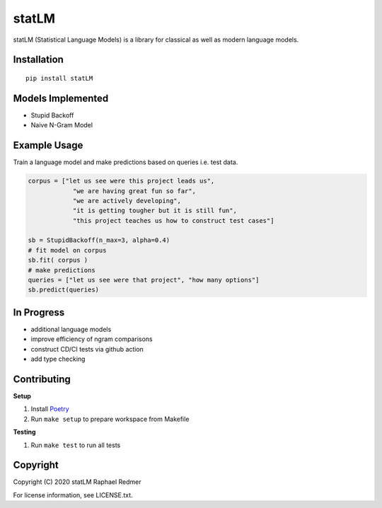 ******
statLM
******

.. image:: https://readthedocs.org/projects/statlm/badge/?version=latest
    :target: https://statlm.readthedocs.io/en/latest/?badge=latest
    :alt: Documentation Status



statLM (Statistical Language Models) is a library for classical as well as modern language models.


Installation
############

::

    pip install statLM

Models Implemented
##################

* Stupid Backoff
* Naive N-Gram Model

Example Usage
#############

Train a language model and make predictions based on queries i.e. test data.

.. code-block:: python

    corpus = ["let us see were this project leads us",
                "we are having great fun so far",
                "we are actively developing",
                "it is getting tougher but it is still fun",
                "this project teaches us how to construct test cases"] 

    sb = StupidBackoff(n_max=3, alpha=0.4)
    # fit model on corpus
    sb.fit( corpus )
    # make predictions
    queries = ["let us see were that project", "how many options"]
    sb.predict(queries)


In Progress
###########

* additional language models
* improve efficiency of ngram comparisons
* construct CD/CI tests via github action
* add type checking


Contributing
############

**Setup**

1. Install `Poetry <https://python-poetry.org/>`__
2. Run ``make setup`` to prepare workspace from Makefile

**Testing**

1. Run ``make test`` to run all tests


Copyright
#########

Copyright (C) 2020 statLM Raphael Redmer

For license information, see LICENSE.txt.
